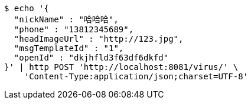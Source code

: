 [source,bash]
----
$ echo '{
  "nickName" : "哈哈哈",
  "phone" : "13812345689",
  "headImageUrl" : "http://123.jpg",
  "msgTemplateId" : "1",
  "openId" : "dkjhfld3f63df6dkfd"
}' | http POST 'http://localhost:8081/virus/' \
    'Content-Type:application/json;charset=UTF-8'
----